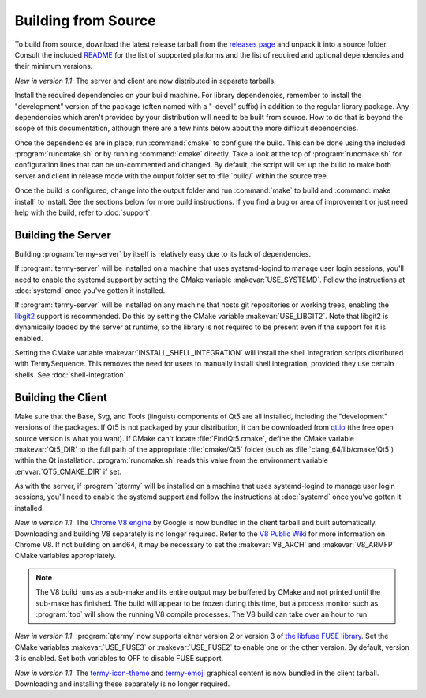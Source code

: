 .. Copyright © 2018 TermySequence LLC
.. SPDX-License-Identifier: CC-BY-SA-4.0

Building from Source
====================

.. highlight:: none

To build from source, download the latest release tarball from the `releases page <https://termysequence.io/releases/>`_ and unpack it into a source folder. Consult the included `README <https://github.com/TermySequence/termysequence/blob/master/README.md>`_ for the list of supported platforms and the list of required and optional dependencies and their minimum versions.

*New in version 1.1*: The server and client are now distributed in separate tarballs.

Install the required dependencies on your build machine. For library dependencies, remember to install the "development" version of the package (often named with a "-devel" suffix) in addition to the regular library package. Any dependencies which aren't provided by your distribution will need to be built from source. How to do that is beyond the scope of this documentation, although there are a few hints below about the more difficult dependencies.

Once the dependencies are in place, run :command:`cmake` to configure the build. This can be done using the included :program:`runcmake.sh` or by running :command:`cmake` directly. Take a look at the top of :program:`runcmake.sh` for configuration lines that can be un-commented and changed. By default, the script will set up the build to make both server and client in release mode with the output folder set to :file:`build/` within the source tree.

Once the build is configured, change into the output folder and run :command:`make` to build and :command:`make install` to install. See the sections below for more build instructions. If you find a bug or area of improvement or just need help with the build, refer to :doc:`support`.

.. _server-build:

Building the Server
-------------------

Building :program:`termy-server` by itself is relatively easy due to its lack of dependencies.

If :program:`termy-server` will be installed on a machine that uses systemd-logind to manage user login sessions, you'll need to enable the systemd support by setting the CMake variable :makevar:`USE_SYSTEMD`. Follow the instructions at :doc:`systemd` once you've gotten it installed.

If :program:`termy-server` will be installed on any machine that hosts git repositories or working trees, enabling the `libgit2 <https://libgit2.github.com/>`_ support is recommended. Do this by setting the CMake variable :makevar:`USE_LIBGIT2`. Note that libgit2 is dynamically loaded by the server at runtime, so the library is not required to be present even if the support for it is enabled.

Setting the CMake variable :makevar:`INSTALL_SHELL_INTEGRATION` will install the shell integration scripts distributed with TermySequence. This removes the need for users to manually install shell integration, provided they use certain shells. See :doc:`shell-integration`.

Building the Client
-------------------

Make sure that the Base, Svg, and Tools (linguist) components of Qt5 are all installed, including the "development" versions of the packages. If Qt5 is not packaged by your distribution, it can be downloaded from `qt.io <https://www.qt.io>`_ (the free open source version is what you want). If CMake can't locate :file:`FindQt5.cmake`, define the CMake variable :makevar:`Qt5_DIR` to the full path of the appropriate :file:`cmake/Qt5` folder (such as :file:`clang_64/lib/cmake/Qt5`) within the Qt installation. :program:`runcmake.sh` reads this value from the environment variable :envvar:`QT5_CMAKE_DIR` if set.

As with the server, if :program:`qtermy` will be installed on a machine that uses systemd-logind to manage user login sessions, you'll need to enable the systemd support and follow the instructions at :doc:`systemd` once you've gotten it installed.

*New in version 1.1*: The `Chrome V8 engine <https://developers.google.com/v8/>`_ by Google is now bundled in the client tarball and built automatically. Downloading and building V8 separately is no longer required. Refer to the `V8 Public Wiki <https://v8project.org>`_ for more information on Chrome V8. If not building on amd64, it may be necessary to set the :makevar:`V8_ARCH` and :makevar:`V8_ARMFP` CMake variables appropriately.

.. note:: The V8 build runs as a sub-make and its entire output may be buffered by CMake and not printed until the sub-make has finished. The build will appear to be frozen during this time, but a process monitor such as :program:`top` will show the running V8 compile processes. The V8 build can take over an hour to run.

*New in version 1.1*: :program:`qtermy` now supports either version 2 or version 3 of `the libfuse FUSE library <https://github.com/libfuse/libfuse/>`_. Set the CMake variables :makevar:`USE_FUSE3` or :makevar:`USE_FUSE2` to enable one or the other version. By default, version 3 is enabled. Set both variables to OFF to disable FUSE support.

*New in version 1.1*: The `termy-icon-theme <https://github.com/TermySequence/termy-icon-theme>`_ and `termy-emoji <https://github.com/TermySequence/termy-emoji>`_ graphical content is now bundled in the client tarball. Downloading and installing these separately is no longer required.
